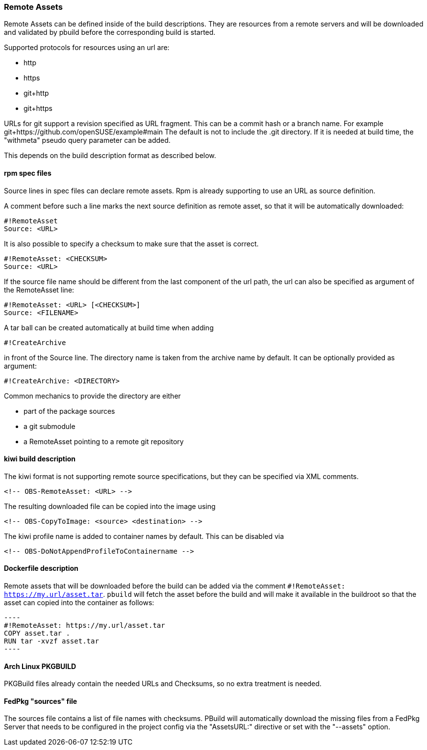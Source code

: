 === Remote Assets

Remote Assets can be defined inside of the build descriptions. They are resources from a remote
servers and will be downloaded and validated by pbuild before the corresponding build is started.

Supported protocols for resources using an url are:

 * http
 * https
 * git+http
 * git+https

URLs for git support a revision specified as URL fragment. This can be a commit hash
or a branch name. For example git+https://github.com/openSUSE/example#main
The default is not to include the .git directory. If it is needed at build time, the
"withmeta" pseudo query parameter can be added.

This depends on the build description format as described below.

==== rpm spec files

Source lines in spec files can declare remote assets. Rpm is already supporting to use
an URL as source definition.

A comment before such a line marks the next source definition as remote asset, so that
it will be automatically downloaded:

 #!RemoteAsset
 Source: <URL>

It is also possible to specify a checksum to make sure that the asset is correct.

 #!RemoteAsset: <CHECKSUM>
 Source: <URL>

If the source file name should be different from the last component of the url path, the
url can also be specified as argument of the RemoteAsset line:

 #!RemoteAsset: <URL> [<CHECKSUM>]
 Source: <FILENAME>

A tar ball can be created automatically at build time when adding

 #!CreateArchive

in front of the Source line. The directory name is taken from the archive name by
default. It can be optionally provided as argument:

 #!CreateArchive: <DIRECTORY>

Common mechanics to provide the directory are either

 * part of the package sources
 * a git submodule
 * a RemoteAsset pointing to a remote git repository

==== kiwi build description

The kiwi format is not supporting remote source specifications, but they can be
specified via XML comments.

  <!-- OBS-RemoteAsset: <URL> -->

The resulting downloaded file can be copied into the image using

  <!-- OBS-CopyToImage: <source> <destination> -->

The kiwi profile name is added to container names by default. This can be
disabled via

  <!-- OBS-DoNotAppendProfileToContainername -->

==== Dockerfile description

Remote assets that will be downloaded before the build can be added via the
comment `#!RemoteAsset: https://my.url/asset.tar`. `pbuild` will fetch the
asset before the build and will make it available in the buildroot so that the
asset can copied into the container as follows:

  ----
  #!RemoteAsset: https://my.url/asset.tar
  COPY asset.tar .
  RUN tar -xvzf asset.tar
  ----

==== Arch Linux PKGBUILD

PKGBuild files already contain the needed URLs and Checksums, so no extra
treatment is needed.

==== FedPkg "sources" file

The sources file contains a list of file names with checksums. PBuild will
automatically download the missing files from a FedPkg Server that needs
to be configured in the project config via the "AssetsURL:" directive or set
with the "--assets" option.

